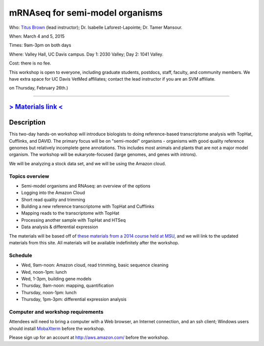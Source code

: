 mRNAseq for semi-model organisms 
================================

.. @add mailing list info

Who: `Titus Brown <mailto:ctbrown@ucdavis.edu>`__ (lead instructor);
Dr. Isabelle Laforest-Lapointe; Dr. Tamer Mansour.

When: March 4 and 5, 2015

Times: 9am-3pm on both days

Where: Valley Hall, UC Davis campus.  Day 1: 2030 Valley; Day 2: 1041 Valley.

Cost: there is no fee.

This workshop is open to everyone, including graduate students,
postdocs, staff, faculty, and community members.  We have extra space
for UC Davis VetMed affiliates; contact the lead instructor if you are
an SVM affiliate.

.. (These spaces will be released to the wait list
on Thursday, February 26th.)

.. `> Register here < <https://www.eventbrite.com/e/mrnaseq-workshop-semi-model-organisms-registration-15830131349>`__
---------------------------------------------------------------------------------------------------------------

`> Materials link < <http://2015-mar-semimodel.readthedocs.org/en/latest/>`__
---------------------------------------------------------------------------

Description
-----------

This two-day hands-on workshop will introduce biologists to doing
reference-based transcriptome analysis with TopHat, Cufflinks, and
DAVID.  The primary focus will be on "semi-model" organisms -
organisms with good quality reference genomes but relatively
incomplete gene annotations.  This includes most animals and plants
that are not a major model organism.  The workshop will be
eukaryote-focused (large genomes, and genes with introns).

We will be analyzing a stock data set, and we will be using the Amazon
cloud.

Topics overview
~~~~~~~~~~~~~~~

* Semi-model organisms and RNAseq: an overview of the options
* Logging into the Amazon Cloud
* Short read quality and trimming
* Building a new reference transcriptome with TopHat and Cufflinks
* Mapping reads to the transcriptome with TopHat
* Processing another sample with TopHat and HTSeq
* Data analysis & differential expression

The materials will be based off of `these materials from a 2014 course
held at MSU
<http://2014-msu-rnaseq.readthedocs.org/en/latest/semi-orgs.html>`__,
and we will link to the updated materials from this site.  All materials
will be available indefinitely after the workshop.

Schedule
~~~~~~~~

* Wed, 9am-noon: Amazon cloud, read trimming, basic sequence cleaning
* Wed, noon-1pm: lunch
* Wed, 1-3pm, building gene models

* Thursday, 9am-noon: mapping, quantification
* Thursday, noon-1pm: lunch
* Thursday, 1pm-3pm: differential expression analysis

Computer and workshop requirements
~~~~~~~~~~~~~~~~~~~~~~~~~~~~~~~~~~

Attendees will need to bring a computer with a Web browser, an
Internet connection, and an ssh client; Windows users should install
`MobaXterm <http://mobaxterm.mobatek.net/>`__ before the workshop.

Please sign up for an account at http://aws.amazon.com/ before the workshop.
